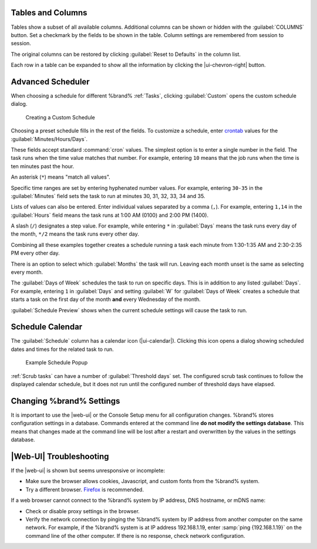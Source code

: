 Tables and Columns
~~~~~~~~~~~~~~~~~~

Tables show a subset of all available columns. Additional columns can
be shown or hidden with the :guilabel:`COLUMNS` button. Set a
checkmark by the fields to be shown in the table. Column settings are
remembered from session to session.

The original columns can be restored by clicking
:guilabel:`Reset to Defaults` in the column list.

Each row in a table can be expanded to show all the information by
clicking the |ui-chevron-right| button.

.. _Advanced Scheduler:

Advanced Scheduler
~~~~~~~~~~~~~~~~~~

When choosing a schedule for different %brand% :ref:`Tasks`, clicking
:guilabel:`Custom` opens the custom schedule dialog.

.. figure:: images/custom-scheduler.png

   Creating a Custom Schedule


Choosing a preset schedule fills in the rest of the fields. To customize
a schedule, enter
`crontab <https://www.freebsd.org/cgi/man.cgi?query=crontab&sektion=5>`__
values for the :guilabel:`Minutes/Hours/Days`.

These fields accept standard :command:`cron` values. The simplest option
is to enter a single number in the field. The task runs when the time
value matches that number. For example, entering :literal:`10` means
that the job runs when the time is ten minutes past the hour.

An asterisk (:literal:`*`) means "match all values".

Specific time ranges are set by entering hyphenated number values. For
example, entering :literal:`30-35` in the :guilabel:`Minutes` field sets
the task to run at minutes 30, 31, 32, 33, 34 and 35.

Lists of values can also be entered. Enter individual values separated
by a comma (:literal:`,`). For example, entering :literal:`1,14` in the
:guilabel:`Hours` field means the task runs at 1:00 AM (0100) and 2:00
PM (1400).

A slash (:literal:`/`) designates a step value. For example, while
entering :literal:`*` in :guilabel:`Days` means the task runs every day
of the month, :literal:`*/2` means the task runs every other day.

Combining all these examples together creates a schedule running a task
each minute from 1:30-1:35 AM and 2:30-2:35 PM every other day.

There is an option to select which :guilabel:`Months` the task will run.
Leaving each month unset is the same as selecting every month.

The :guilabel:`Days of Week` schedules the task to run on specific days.
This is in addition to any listed :guilabel:`Days`. For example,
entering :literal:`1` in :guilabel:`Days` and setting :guilabel:`W` for
:guilabel:`Days of Week` creates a schedule that starts a task on the
first day of the month **and** every Wednesday of the month.

:guilabel:`Schedule Preview` shows when the current schedule settings
will cause the task to run.


.. _Schedule Calendar:

Schedule Calendar
~~~~~~~~~~~~~~~~~

The :guilabel:`Schedule` column has a calendar icon (|ui-calendar|).
Clicking this icon opens a dialog showing scheduled dates and times
for the related task to run.

.. _schedule_calendar_fig:


.. figure:: images/schedule_calendar.png

   Example Schedule Popup


:ref:`Scrub tasks` can have a number of :guilabel:`Threshold days` set.
The configured scrub task continues to follow the displayed calendar
schedule, but it does not run until the configured number of threshold
days have elapsed.


Changing %brand% Settings
~~~~~~~~~~~~~~~~~~~~~~~~~~~~~~~~~~~

It is important to use the |web-ui| or the Console Setup menu for all
configuration changes. %brand% stores configuration settings in a
database. Commands entered at the command line
**do not modify the settings database**. This means that changes made
at the command line will be lost after a restart and overwritten by
the values in the settings database.


|Web-UI| Troubleshooting
~~~~~~~~~~~~~~~~~~~~~~~~


If the |web-ui| is shown but seems unresponsive or incomplete:

* Make sure the browser allows cookies, Javascript, and custom fonts
  from the %brand% system.

* Try a different browser.
  `Firefox <https://www.mozilla.org/en-US/firefox/all/>`__
  is recommended.


If a web browser cannot connect to the %brand% system by IP address,
DNS hostname, or mDNS name:


* Check or disable proxy settings in the browser.

* Verify the network connection by pinging the %brand% system by IP
  address from another computer on the same network. For example, if
  the %brand% system is at IP address 192.168.1.19, enter
  :samp:`ping {192.168.1.19}` on the command line of the other
  computer. If there is no response, check network configuration.
